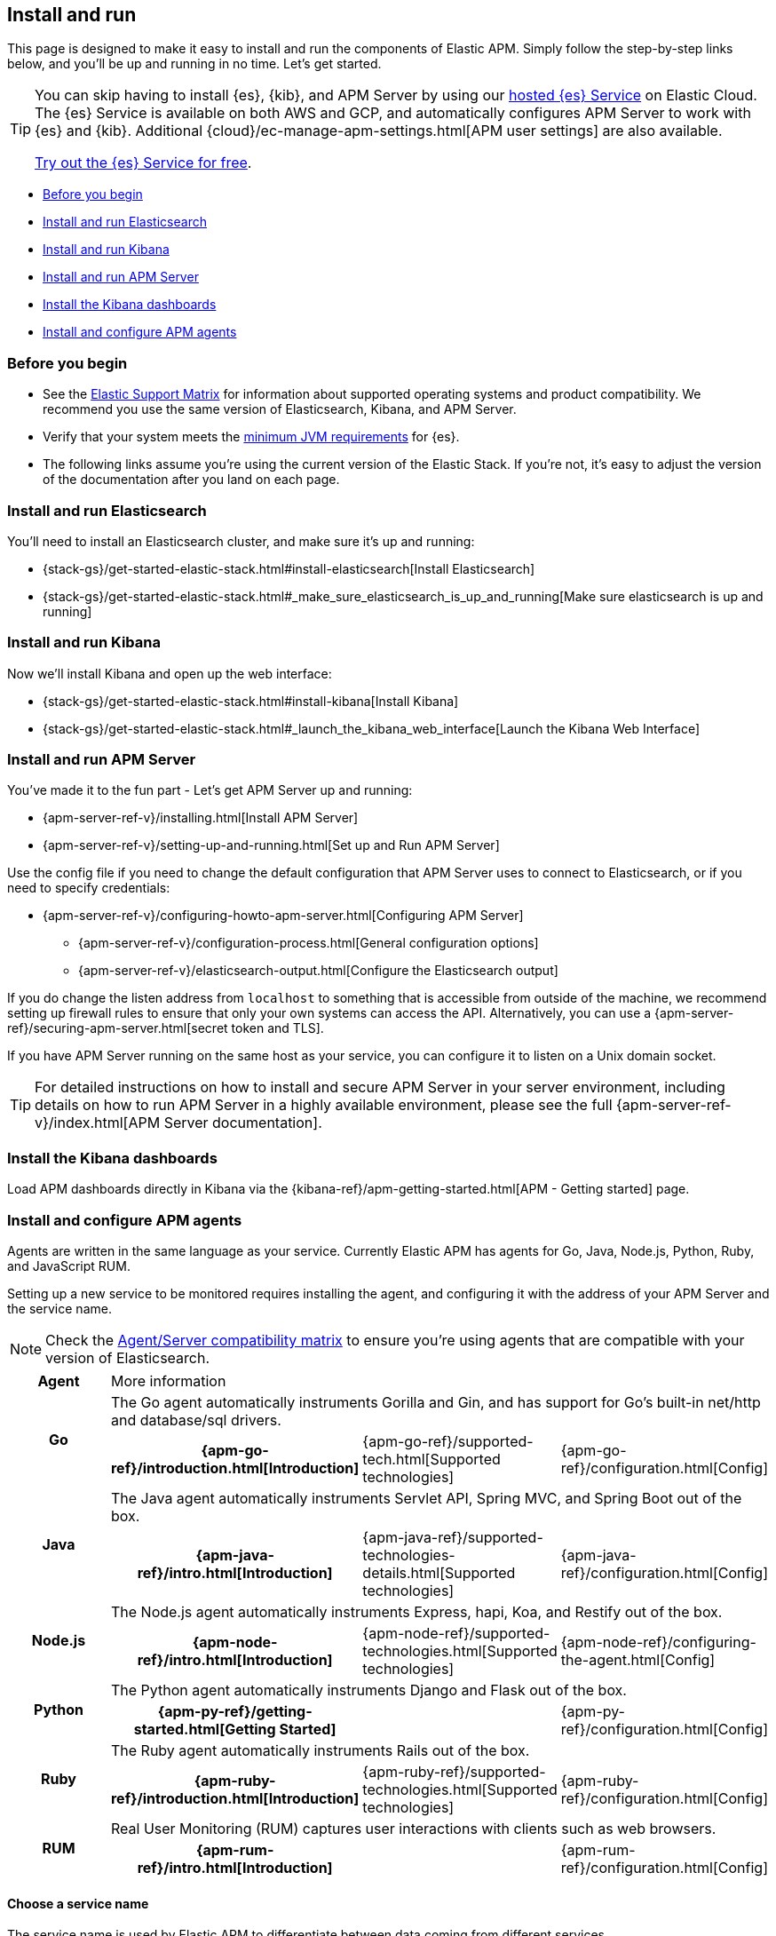 [[install-and-run]]
== Install and run

This page is designed to make it easy to install and run the components of Elastic APM.
Simply follow the step-by-step links below, and you'll be up and running in no time.
Let's get started.

[TIP]
==============
You can skip having to install {es}, {kib}, and APM Server by using our
https://www.elastic.co/cloud/elasticsearch-service[hosted {es} Service] on
Elastic Cloud. The {es} Service is available on both AWS and GCP,
and automatically configures APM Server to work with {es} and {kib}.
Additional {cloud}/ec-manage-apm-settings.html[APM user settings] are also available.

https://www.elastic.co/cloud/elasticsearch-service/signup[Try out the {es}
Service for free].
==============

* <<before-installation>>
* <<install-elasticsearch>>
* <<install-kibana>>
* <<apm-server>>
* <<kibana-dashboards>>
* <<agents>>

[float]
[[before-installation]]
=== Before you begin

* See the https://www.elastic.co/support/matrix[Elastic Support Matrix]
for information about supported operating systems and product compatibility.
We recommend you use the same version of Elasticsearch, Kibana, and APM Server.
* Verify that your system meets the
https://www.elastic.co/support/matrix#matrix_jvm[minimum JVM requirements] for {es}.
* The following links assume you're using the current version of the Elastic Stack.
If you're not, it's easy to adjust the version of the documentation after you land on each page.

[float]
[[install-elasticsearch]]
=== Install and run Elasticsearch

You'll need to install an Elasticsearch cluster, and make sure it's up and running:

* {stack-gs}/get-started-elastic-stack.html#install-elasticsearch[Install Elasticsearch]
* {stack-gs}/get-started-elastic-stack.html#_make_sure_elasticsearch_is_up_and_running[Make sure elasticsearch is up and running]

[float]
[[install-kibana]]
=== Install and run Kibana

Now we'll install Kibana and open up the web interface:

* {stack-gs}/get-started-elastic-stack.html#install-kibana[Install Kibana]
* {stack-gs}/get-started-elastic-stack.html#_launch_the_kibana_web_interface[Launch the Kibana Web Interface]

[[apm-server]]
[float]
=== Install and run APM Server

You've made it to the fun part - Let's get APM Server up and running:

* {apm-server-ref-v}/installing.html[Install APM Server]
* {apm-server-ref-v}/setting-up-and-running.html[Set up and Run APM Server]

Use the config file if you need to change the default configuration that APM Server uses to connect to Elasticsearch,
or if you need to specify credentials:

* {apm-server-ref-v}/configuring-howto-apm-server.html[Configuring APM Server]
** {apm-server-ref-v}/configuration-process.html[General configuration options]
** {apm-server-ref-v}/elasticsearch-output.html[Configure the Elasticsearch output]

[[secure-api-access]]
If you do change the listen address from `localhost` to something that is accessible from outside of the machine,
we recommend setting up firewall rules to ensure that only your own systems can access the API.
Alternatively,
you can use a {apm-server-ref}/securing-apm-server.html[secret token and TLS].

If you have APM Server running on the same host as your service,
you can configure it to listen on a Unix domain socket.

[[more-information]]
TIP: For detailed instructions on how to install and secure APM Server in your server environment,
including details on how to run APM Server in a highly available environment,
please see the full {apm-server-ref-v}/index.html[APM Server documentation].

[[kibana-dashboards]]
[float]
=== Install the Kibana dashboards

Load APM dashboards directly in Kibana via the {kibana-ref}/apm-getting-started.html[APM - Getting started] page.

[[agents]]
[float]
=== Install and configure APM agents

Agents are written in the same language as your service.
Currently Elastic APM has agents for Go, Java, Node.js, Python, Ruby, and JavaScript RUM.

// todo: fix this sentence
Setting up a new service to be monitored requires installing the agent,
and configuring it with the address of your APM Server and the service name.

NOTE: Check the <<agent-server-compatibility,Agent/Server compatibility matrix>> to ensure you're using agents that are compatible with your version of Elasticsearch.

[cols="h,,,"]
|=======================================================================
|Agent
3+| More information

.2+|Go
3+|The Go agent automatically instruments Gorilla and Gin, and has support for Go’s built-in net/http and database/sql drivers.
|{apm-go-ref}/introduction.html[Introduction]
|{apm-go-ref}/supported-tech.html[Supported technologies]
|{apm-go-ref}/configuration.html[Config]

.2+|Java
3+|The Java agent automatically instruments Servlet API, Spring MVC, and Spring Boot out of the box.
|{apm-java-ref}/intro.html[Introduction]
|{apm-java-ref}/supported-technologies-details.html[Supported technologies]
|{apm-java-ref}/configuration.html[Config]

.2+|Node.js
3+|The Node.js agent automatically instruments Express, hapi, Koa, and Restify out of the box.
|{apm-node-ref}/intro.html[Introduction]
|{apm-node-ref}/supported-technologies.html[Supported technologies]
|{apm-node-ref}/configuring-the-agent.html[Config]

.2+|Python
3+|The Python agent automatically instruments Django and Flask out of the box.
|{apm-py-ref}/getting-started.html[Getting Started]
|
|{apm-py-ref}/configuration.html[Config]

.2+|Ruby
3+|The Ruby agent automatically instruments Rails out of the box.
|{apm-ruby-ref}/introduction.html[Introduction]
|{apm-ruby-ref}/supported-technologies.html[Supported technologies]
|{apm-ruby-ref}/configuration.html[Config]

.2+|RUM
3+|Real User Monitoring (RUM) captures user interactions with clients such as web browsers.
|{apm-rum-ref}/intro.html[Introduction]
|
|{apm-rum-ref}/configuration.html[Config]
|=======================================================================

[[choose-service-name]]
[float]
==== Choose a service name

The service name is used by Elastic APM to differentiate between data coming from different services.

Elastic APM includes the service name field on every document that it saves in Elasticsearch.
If you change the service name after using Elastic APM,
you will see the old service name and the new service name as two separate services.
Make sure you choose a good service name before you get started.

The service name can only contain alphanumeric characters,
spaces, underscores, and dashes (must match `^[a-zA-Z0-9 _-]+$`).

[float]
=== Next steps

You're now up and running with Elastic APM!
Don't forget to check out the <<concepts>> and <<apm-data-model>> documentation to gain a deeper understanding of how Elastic APM works. 
